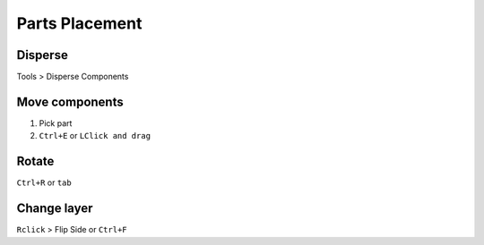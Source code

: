 ========================================
Parts Placement
========================================

Disperse
----------------------------------------
Tools > Disperse Components

Move components
----------------------------------------
#. Pick part
#. ``Ctrl+E`` or ``LClick and drag``

Rotate
----------------------------------------
``Ctrl+R`` or ``tab``

Change layer
----------------------------------------
``Rclick`` > Flip Side or ``Ctrl+F``

.. only:: not pads_maker

    Cluster components
    ----------------------------------------
    #. ``RCLick`` > Select Components
    #. Select parts
    #. ``RClick`` > Create Cluster

    Select clusters
    ----------------------------------------
    ``RClick`` > Select clusters

    Place parts from a cluster
    ----------------------------------------
    #. ``LClick`` to Select Cluster
    #. ``RClick`` > Break
    #. Place parts

.. only:: not pads_maker

    .. hint::
        - It’s easier to pick components from Schematics using cross-probing (use filters to select only symbols)
        - You can create a cluster of clusters!

